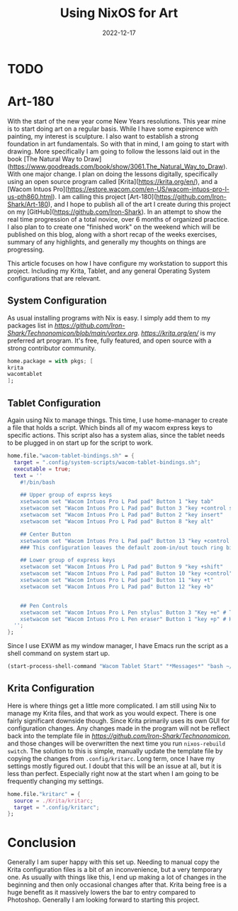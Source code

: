 #+date: 2022-12-17
#+title: Using NixOS for Art
#+categories[]: Technology
#+tags[]: Digital_Art, Linux, Nix
#+series[]: Art-180

* TODO
* Art-180
With the start of the new year come New Years resolutions. This year mine is to start doing art on a regular basis. While I have some expirence with painting, my interest is sculpture. I also want to establish a strong foundation in art fundamentals. So with that in mind, I am going to start with drawing. More specifically I am going to follow the lessons laid out in the book [The Natural Way to Draw](https://www.goodreads.com/book/show/3061.The_Natural_Way_to_Draw). With one major change. I plan on doing the lessons digitally, specifically using an open source program called [Krita](https://krita.org/en/), and a [Wacom Intuos Pro](https://estore.wacom.com/en-US/wacom-intuos-pro-l-us-pth860.html). I am calling this project [Art-180](https://github.com/Iron-Shark/Art-180), and I hope to publish all of the art I create during this project on my [GitHub](https://github.com/Iron-Shark). In an attempt to show the real time progression of a total novice, over 6 months of organized practice. I also plan to to create one "finished work" on the weekend which will be published on this blog, along with a short recap of the weeks exercises, summary of any highlights, and generally my thoughts on things are progressing.

This article focuses on how I have configure my workstation to support this project. Including my Krita, Tablet, and any general Operating System configurations that are relevant.

** System Configuration
As usual installing programs with Nix is easy. I simply add them to my packages list in [[vortex.org][https://github.com/Iron-Shark/Technonomicon/blob/main/vortex.org]]. [[Krita][https://krita.org/en/]] is my preferred art program. It's free, fully featured, and open source with a strong contributor community.
#+begin_src nix
home.package = with pkgs; [
krita
wacomtablet
];
#+end_src

** Tablet Configuration
Again using Nix to manage things. This time, I use home-manager to create a file that holds a script. Which binds all of my wacom express keys to specific actions. This script also has a system alias, since the tablet needs to be plugged in on start up for the script to work.

#+begin_src nix
  home.file."wacom-tablet-bindings.sh" = {
    target = ".config/system-scripts/wacom-tablet-bindings.sh";
    executable = true;
    text = ''
      #!/bin/bash

      ## Upper group of exprss keys
      xsetwacom set "Wacom Intuos Pro L Pad pad" Button 1 "key tab"
      xsetwacom set "Wacom Intuos Pro L Pad pad" Button 3 "key +control s -control"
      xsetwacom set "Wacom Intuos Pro L Pad pad" Button 2 "key insert"
      xsetwacom set "Wacom Intuos Pro L Pad pad" Button 8 "key alt"

      ## Center Button
      xsetwacom set "Wacom Intuos Pro L Pad pad" Button 13 "key +control z -control"
      ### This configuration leaves the default zoom-in/out touch ring bindings

      ## Lower group of express keys
      xsetwacom set "Wacom Intuos Pro L Pad pad" Button 9 "key +shift"
      xsetwacom set "Wacom Intuos Pro L Pad pad" Button 10 "key +control"
      xsetwacom set "Wacom Intuos Pro L Pad pad" Button 11 "key +t"
      xsetwacom set "Wacom Intuos Pro L Pad pad" Button 12 "key +b"


      ## Pen Controls
      xsetwacom set "Wacom Intuos Pro L Pen stylus" Button 3 "Key +e" # Toggles eraser mode on/off
      xsetwacom set "Wacom Intuos Pro L Pen eraser" Button 1 "key +p" # Horizontally mirrors canvas <- Rebind this to something else. I dont like the eraser key
    '';
  };
#+end_src

Since I use EXWM as my window manager, I have Emacs run the script as a shell command on system start up.

#+begin_src emacs-lisp
(start-process-shell-command "Wacom Tablet Start" "*Messages*" "bash ~/.config/system-scripts/wacom-tablet-bindings.sh")
#+end_src

** Krita Configuration
Here is where things get a little more complicated. I am still using Nix to manage my Krita files, and that work as you would expect. There is one fairly significant downside though. Since Krita primarily uses its own GUI for configuration changes. Any changes made in the program will not be reflect back into the template file in [[Technonomicon][https://github.com/Iron-Shark/Technonomicon]], and those changes will be overwritten the next time you run =nixos-rebuild switch=. The solution to this is simple, manually update the template file by copying the changes from =.config/kritarc=. Long term, once I have my settings mostly figured out. I doubt that this will be an issue at all, but it is less than perfect. Especially right now at the start when I am going to be frequently changing my settings.

#+begin_src nix
  home.file."kritarc" = {
    source = ./Krita/kritarc;
    target = ".config/kritarc";
  };
#+end_src

* Conclusion
Generally I am super happy with this set up. Needing to manual copy the Krita configuration files is a bit of an inconvenience, but a very temporary one. As usually with things like this, I end up making a lot of changes in the beginning and then only occasional changes after that. Krita being free is a huge benefit as it massively lowers the bar to entry compared to Photoshop. Generally I am looking forward to starting this project.
